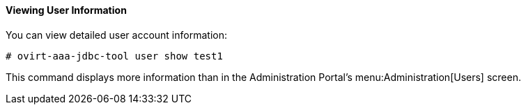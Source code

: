 :_content-type: PROCEDURE
:_content-type: PROCEDURE
[id="viewing-user-information_{context}"]
==== Viewing User Information

You can view detailed user account information:

[source,terminal]
----
# ovirt-aaa-jdbc-tool user show test1
----

This command displays more information than in the Administration Portal's menu:Administration[Users] screen.
